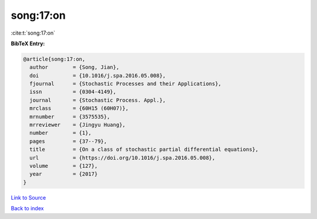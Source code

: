song:17:on
==========

:cite:t:`song:17:on`

**BibTeX Entry:**

.. code-block:: bibtex

   @article{song:17:on,
     author        = {Song, Jian},
     doi           = {10.1016/j.spa.2016.05.008},
     fjournal      = {Stochastic Processes and their Applications},
     issn          = {0304-4149},
     journal       = {Stochastic Process. Appl.},
     mrclass       = {60H15 (60H07)},
     mrnumber      = {3575535},
     mrreviewer    = {Jingyu Huang},
     number        = {1},
     pages         = {37--79},
     title         = {On a class of stochastic partial differential equations},
     url           = {https://doi.org/10.1016/j.spa.2016.05.008},
     volume        = {127},
     year          = {2017}
   }

`Link to Source <https://doi.org/10.1016/j.spa.2016.05.008},>`_


`Back to index <../By-Cite-Keys.html>`_
